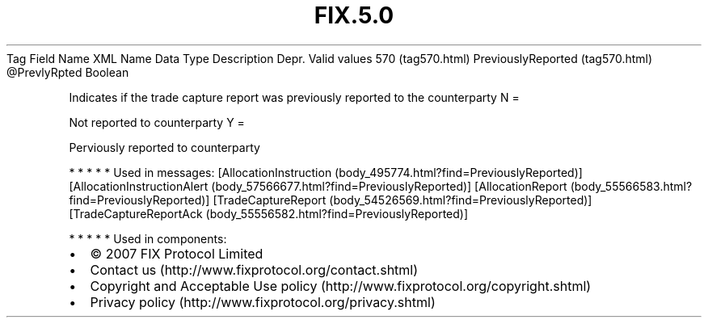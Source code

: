 .TH FIX.5.0 "" "" "Tag #570"
Tag
Field Name
XML Name
Data Type
Description
Depr.
Valid values
570 (tag570.html)
PreviouslyReported (tag570.html)
\@PrevlyRpted
Boolean
.PP
Indicates if the trade capture report was previously reported to
the counterparty
N
=
.PP
Not reported to counterparty
Y
=
.PP
Perviously reported to counterparty
.PP
   *   *   *   *   *
Used in messages:
[AllocationInstruction (body_495774.html?find=PreviouslyReported)]
[AllocationInstructionAlert (body_57566677.html?find=PreviouslyReported)]
[AllocationReport (body_55566583.html?find=PreviouslyReported)]
[TradeCaptureReport (body_54526569.html?find=PreviouslyReported)]
[TradeCaptureReportAck (body_55556582.html?find=PreviouslyReported)]
.PP
   *   *   *   *   *
Used in components:

.PD 0
.P
.PD

.PP
.PP
.IP \[bu] 2
© 2007 FIX Protocol Limited
.IP \[bu] 2
Contact us (http://www.fixprotocol.org/contact.shtml)
.IP \[bu] 2
Copyright and Acceptable Use policy (http://www.fixprotocol.org/copyright.shtml)
.IP \[bu] 2
Privacy policy (http://www.fixprotocol.org/privacy.shtml)
